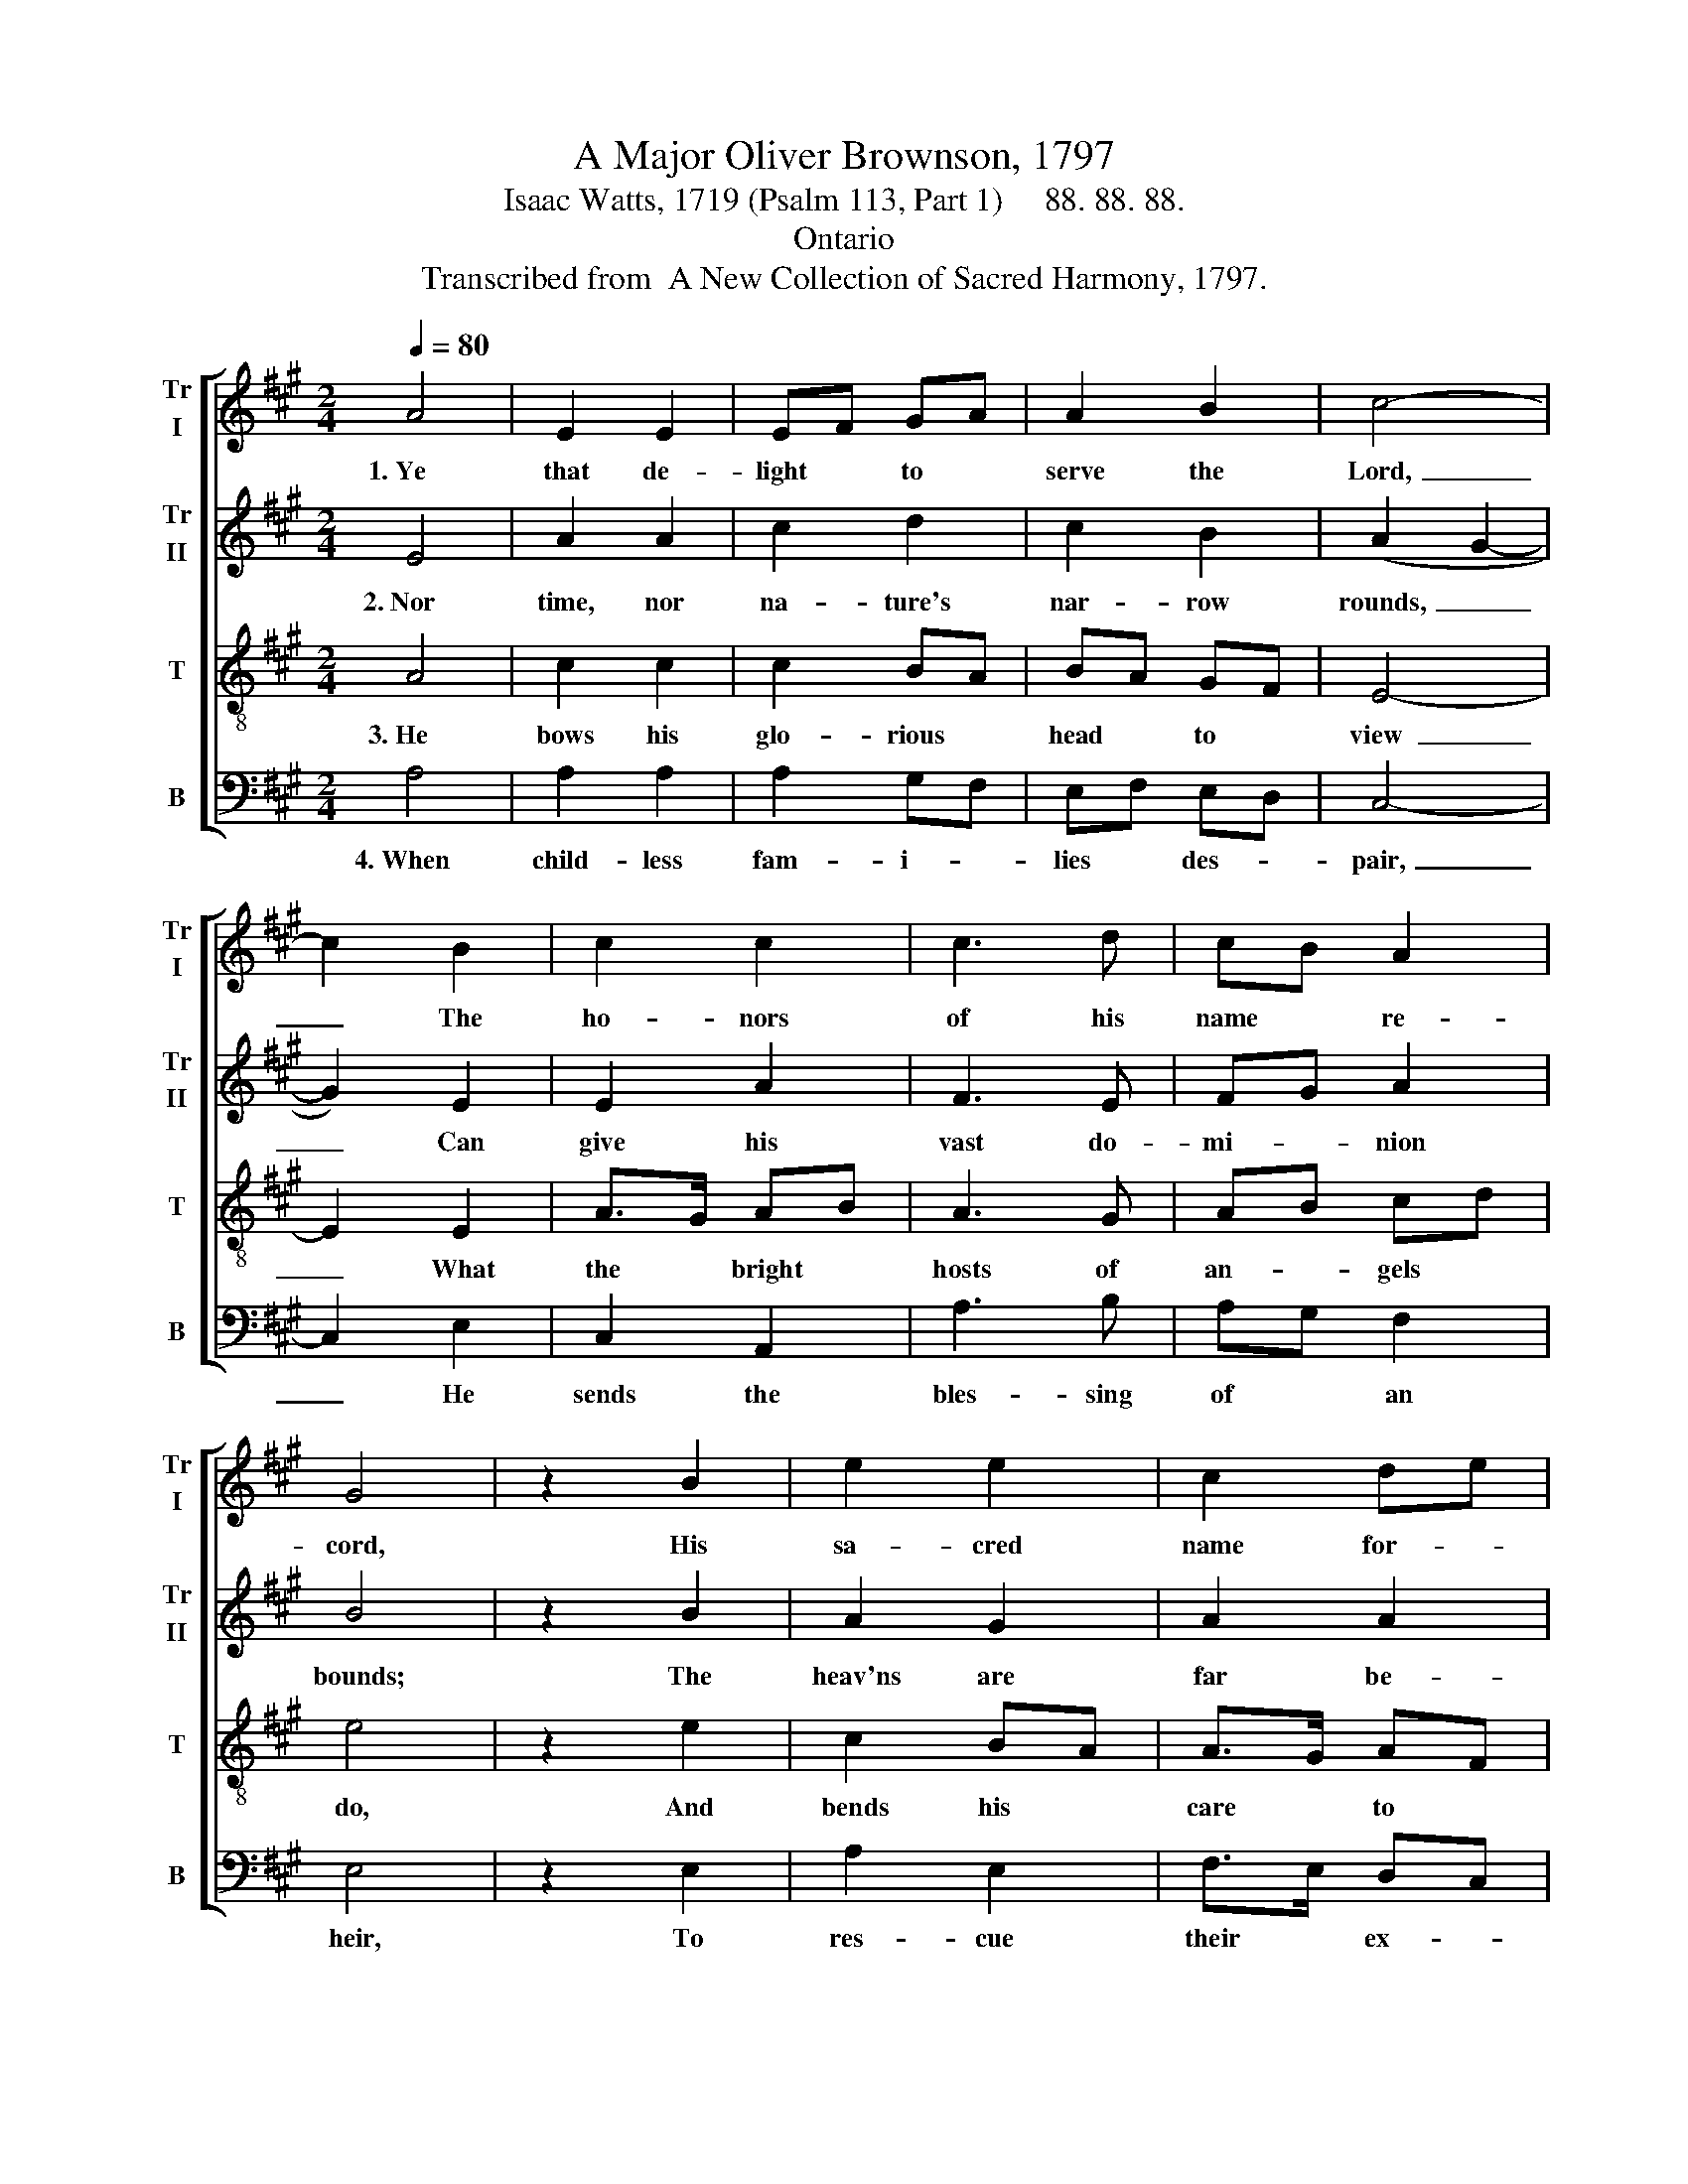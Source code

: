 X:1
T:A Major Oliver Brownson, 1797
T:Isaac Watts, 1719 (Psalm 113, Part 1)     88. 88. 88. 
T:Ontario
T:Transcribed from  A New Collection of Sacred Harmony, 1797.
%%score [ 1 2 3 4 ]
L:1/8
Q:1/4=80
M:2/4
K:A
V:1 treble nm="Tr\nI" snm="Tr\nI"
V:2 treble nm="Tr\nII" snm="Tr\nII"
V:3 treble-8 nm="T" snm="T"
V:4 bass nm="B" snm="B"
V:1
 A4 | E2 E2 | EF GA | A2 B2 | c4- | c2 B2 | c2 c2 | c3 d | cB A2 | G4 | z2 B2 | e2 e2 | c2 de | %13
w: 1.~Ye|that de-|light * to *|serve the|Lord,~|_ The|ho- nors|of his|name * re-|cord,|His|sa- cred|name for- *|
 f2 f2 | d2 B2 | e>d e>f | e2 f2 | d2 d2 | e4 | z2 E2 | B2 B2 | G2 FE | AF ED | E4 | z2 c2 | %25
w: ev- er|bless; Where-|e'er * the *|cir- cling|sun dis-|plays|His|ri- sing|beams, or *|set- * ting *|rays,|Let|
 A2 A2 | (A2 F)A | B2 B2 | B4- | B2 B2 | cA dB | (A c2) B | A2 G2 | A4 |] %34
w: lands and|seas * his|power con-|fess,|* Let|lands * and *|seas * his|power con-|fess.|
V:2
 E4 | A2 A2 | c2 d2 | c2 B2 | (A2 G2- | G2) E2 | E2 A2 | F3 E | FG A2 | B4 | z2 B2 | A2 G2 | %12
w: 2.~Nor|time, nor|na- ture's|nar- row|rounds,~ _|_ Can|give his|vast do-|mi- * nion|bounds;|The|heav'ns are|
 A2 A2 | dc BA | G2 G2 | A2 A2 | c2 A/B/c | B2 B2 | B4 | z2 B2 | B2 B>c | B2 A2 | cd ef | e4 | %24
w: far be-|low * his *|height: Let|no cre-|a- ted * *|great- ness|dare|With|our e- *|ter- nal|God * com- *|pare,|
 z2 A2 | c2 BA | d3 c | BA GF | E4- | E2 EC | E2 E2 | A3 B | c2 dc/B/ | c4 |] %34
w: Armed|with his *|un- cre-|a- * ted *|might,~|_ Armed *|with his|un- cre-|a- ted * *|might.|
V:3
 A4 | c2 c2 | c2 BA | BA GF | E4- | E2 E2 | A>G AB | A3 G | AB cd | e4 | z2 e2 | c2 BA | A>G AF | %13
w: 3.~He|bows his|glo- rious *|head * to *|view~|_ What|the * bright *|hosts of|an- * gels *|do,|And|bends his *|care * to *|
 B2 B>c | B2 G/A/B | A2 A2 | A2 cB/A/ | G2 F2 | E4 | z2 B2 | B2 G>A | B2 c2 | c2 A>B | c4 | z2 e2 | %25
w: mor- tal *|things; His * *|sove- reign|hand ex- * *|alts the|poor,|He|takes the *|nee- dy|from the *|door,|And|
 dc de | f3 e | e2 ^d2 | e4- | e2 E2 | A/B/c B/c/d | (c e2) d | c2 B2 | A4 |] %34
w: makes * them *|com- pa-|ny for|kings,~|_ And|makes * * them * *|com- * pa-|ny for|kings.|
V:4
 A,4 | A,2 A,2 | A,2 G,F, | E,F, E,D, | C,4- | C,2 E,2 | C,2 A,,2 | A,3 B, | A,G, F,2 | E,4 | %10
w: 4.~When|child- less|fam- i- *|lies * des- *|pair,~|_ He|sends the|bles- sing|of * an|heir,|
 z2 E,2 | A,2 E,2 | F,>E, D,C, | B,,2 B,,2 | B,,2 E,2 | C,2 A,,2 | A,2 F,/G,/A, | B,2 B,,2 | E,4 | %19
w: To|res- cue|their * ex- *|pi- ring|name: The|mo- ther,|with a * *|thank- ful|voice,|
 z2 E,2 | E,2 E,2 | E,2 C,A,, | A,2 A,2 | A,4 | z2 A,2 | F,E, D,C, | D,3 F, | E,2 B,,2 | E,4- | %29
w: Pro-|claims his|prai- ses *|and her|joys:|Let|eve- * ry *|age ad-|vance his|fame,~|
 E,2 E,2 | A,2 G,2 | A,3 D, | E,2 E,2 | A,,4 |] %34
w: _ Let|eve- ry|age ad-|vance his|fame.|

